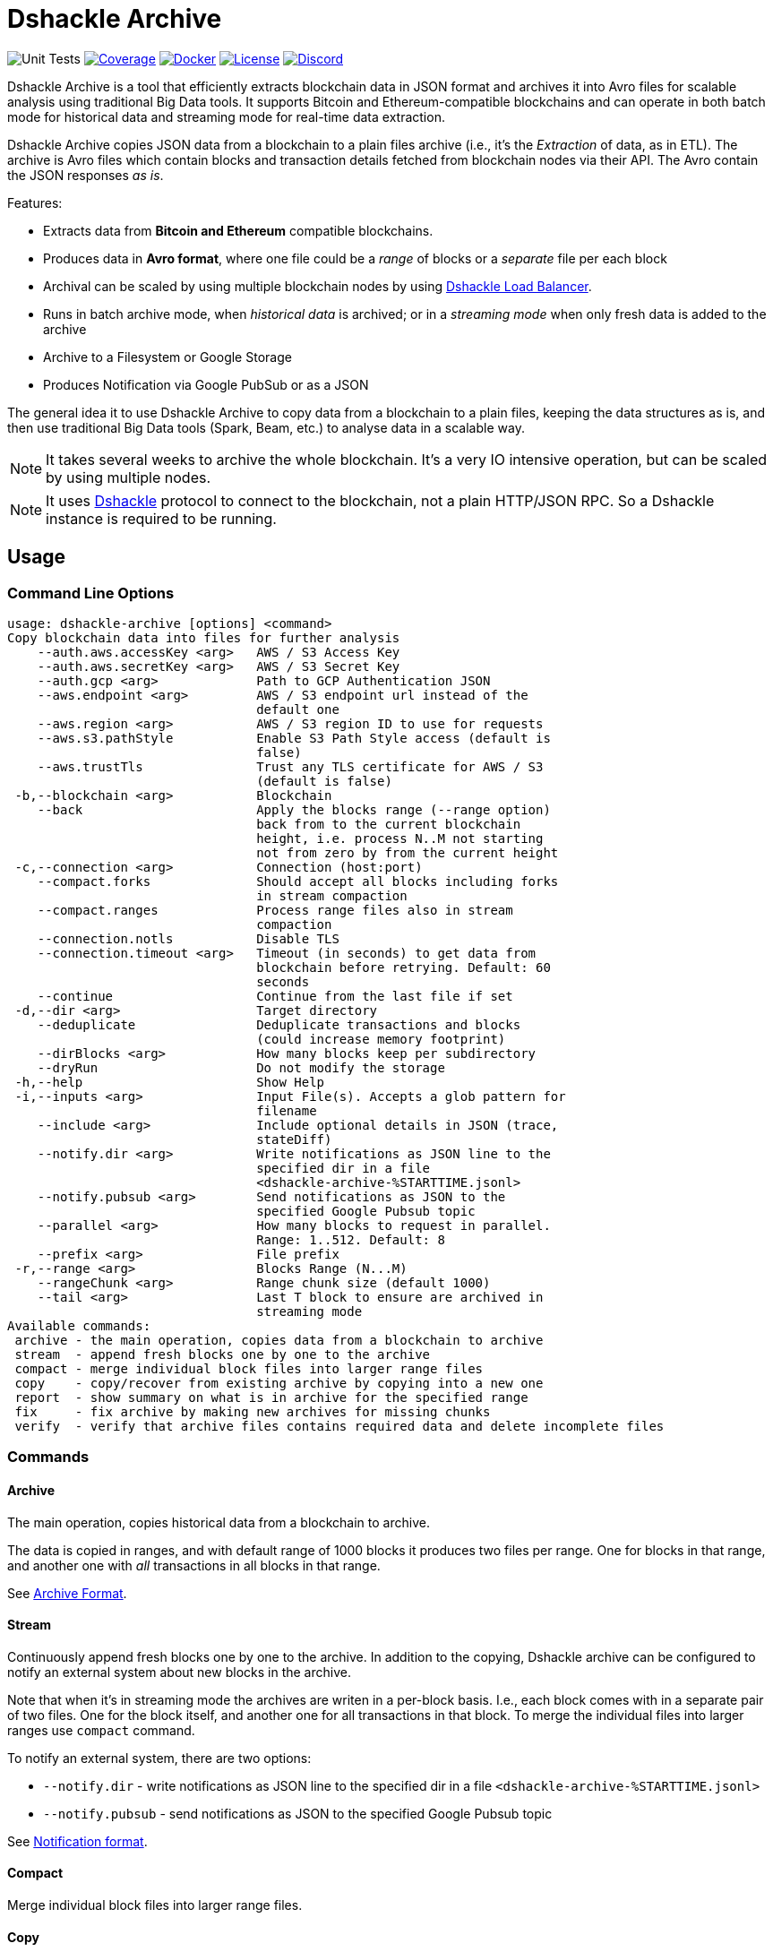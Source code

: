 = Dshackle Archive
:version: 0.1.0
:version-short: 0.1

image:https://github.com/emeraldpay/dshackle-archive/workflows/Tests/badge.svg["Unit Tests"]
image:https://codecov.io/gh/emeraldpay/dshackle-archive/branch/master/graph/badge.svg["Coverage",link="https://codecov.io/gh/emeraldpay/dshackle-archive"]
image:https://img.shields.io/docker/pulls/emeraldpay/dshackle-archive?style=flat-square["Docker",link="https://hub.docker.com/r/emeraldpay/dshackle-archive"]
image:https://img.shields.io/github/license/emeraldpay/dshackle-archive.svg?style=flat-square&maxAge=2592000["License",link="https://github.com/emeraldpay/dshackle-archive/blob/master/LICENSE"]
image:https://img.shields.io/discord/1107840420240707704?style=flat-square[Discord,link="https://discord.gg/k9HpF9Jqee"]

Dshackle Archive is a tool that efficiently extracts blockchain data in JSON format and archives it into Avro files for scalable analysis using traditional Big Data tools. It supports Bitcoin and Ethereum-compatible blockchains and can operate in both batch mode for historical data and streaming mode for real-time data extraction.

Dshackle Archive copies JSON data from a blockchain to a plain files archive
(i.e., it's the _Extraction_ of data, as in ETL).
The archive is Avro files which contain blocks and transaction details fetched from blockchain nodes via their API.
The Avro contain the JSON responses _as is_.


Features:

- Extracts data from *Bitcoin and Ethereum* compatible blockchains.
- Produces data in *Avro format*, where one file could be a _range_ of blocks or a _separate_ file per each block
- Archival can be scaled by using multiple blockchain nodes by using https://github.com/emeraldpay/dshackle[Dshackle Load Balancer].
- Runs in batch archive mode, when _historical data_ is archived; or in a _streaming mode_ when only fresh data is added to the archive
- Archive to a Filesystem or Google Storage
- Produces Notification via Google PubSub or as a JSON

The general idea it to use Dshackle Archive to copy data from a blockchain to a plain files, keeping the data structures as is, and then use traditional Big Data tools (Spark, Beam, etc.) to analyse data in a scalable way.

NOTE: It takes several weeks to archive the whole blockchain. It's a very IO intensive operation, but can be scaled by using multiple nodes.

NOTE: It uses https://github.com/emeraldpay/dshackle[Dshackle] protocol to connect to the blockchain, not a plain HTTP/JSON RPC. So a Dshackle instance is required to be running.

== Usage

=== Command Line Options

----
usage: dshackle-archive [options] <command>
Copy blockchain data into files for further analysis
    --auth.aws.accessKey <arg>   AWS / S3 Access Key
    --auth.aws.secretKey <arg>   AWS / S3 Secret Key
    --auth.gcp <arg>             Path to GCP Authentication JSON
    --aws.endpoint <arg>         AWS / S3 endpoint url instead of the
                                 default one
    --aws.region <arg>           AWS / S3 region ID to use for requests
    --aws.s3.pathStyle           Enable S3 Path Style access (default is
                                 false)
    --aws.trustTls               Trust any TLS certificate for AWS / S3
                                 (default is false)
 -b,--blockchain <arg>           Blockchain
    --back                       Apply the blocks range (--range option)
                                 back from to the current blockchain
                                 height, i.e. process N..M not starting
                                 not from zero by from the current height
 -c,--connection <arg>           Connection (host:port)
    --compact.forks              Should accept all blocks including forks
                                 in stream compaction
    --compact.ranges             Process range files also in stream
                                 compaction
    --connection.notls           Disable TLS
    --connection.timeout <arg>   Timeout (in seconds) to get data from
                                 blockchain before retrying. Default: 60
                                 seconds
    --continue                   Continue from the last file if set
 -d,--dir <arg>                  Target directory
    --deduplicate                Deduplicate transactions and blocks
                                 (could increase memory footprint)
    --dirBlocks <arg>            How many blocks keep per subdirectory
    --dryRun                     Do not modify the storage
 -h,--help                       Show Help
 -i,--inputs <arg>               Input File(s). Accepts a glob pattern for
                                 filename
    --include <arg>              Include optional details in JSON (trace,
                                 stateDiff)
    --notify.dir <arg>           Write notifications as JSON line to the
                                 specified dir in a file
                                 <dshackle-archive-%STARTTIME.jsonl>
    --notify.pubsub <arg>        Send notifications as JSON to the
                                 specified Google Pubsub topic
    --parallel <arg>             How many blocks to request in parallel.
                                 Range: 1..512. Default: 8
    --prefix <arg>               File prefix
 -r,--range <arg>                Blocks Range (N...M)
    --rangeChunk <arg>           Range chunk size (default 1000)
    --tail <arg>                 Last T block to ensure are archived in
                                 streaming mode
Available commands:
 archive - the main operation, copies data from a blockchain to archive
 stream  - append fresh blocks one by one to the archive
 compact - merge individual block files into larger range files
 copy    - copy/recover from existing archive by copying into a new one
 report  - show summary on what is in archive for the specified range
 fix     - fix archive by making new archives for missing chunks
 verify  - verify that archive files contains required data and delete incomplete files
----

=== Commands

==== Archive

The main operation, copies historical data from a blockchain to archive.

The data is copied in ranges, and with default range of 1000 blocks it produces two files per range.
One for blocks in that range, and another one with _all_ transactions in all blocks in that range.

See <<archive-format>>.

==== Stream

Continuously append fresh blocks one by one to the archive.
In addition to the copying, Dshackle archive can be configured to notify an external system about new blocks in the archive.

Note that when it's in streaming mode the archives are writen in a per-block basis.
I.e., each block comes with in a separate pair of two files.
One for the block itself, and another one for all transactions in that block.
To merge the individual files into larger ranges use `compact` command.

To notify an external system, there are two options:

- `--notify.dir` - write notifications as JSON line to the specified dir in a file `<dshackle-archive-%STARTTIME.jsonl>`
- `--notify.pubsub` - send notifications as JSON to the specified Google Pubsub topic

See <<notification-format>>.

==== Compact

Merge individual block files into larger range files.

==== Copy

Copy from one archive to another.

Technically, you can copy files as is, but the command is useful because by using it you can change the range sizes for the target archive.
Also, it can be used to recover from a corrupted archive, b/c it makes additional checks and so it skips the corrupted data.

==== Report

Show summary on what is in archive for the specified range.

==== Fix

Fixes the archive by checking if there are any missing blocks, and if so, it creates new archives for the missing blocks.

==== Verify

Verify that archive files contains required data and delete incomplete/corrupted files.
The a `fix` command is supposed to run to download missing blocks.

WARNING: This command is destructive, it deletes files from the archive.

=== Archive Size

Dshackle Archive copies and stored data as JSON responses from blockchain nodes the resulting archive is much larger that the node database size, which keeps data in a compact format.
It uses Snappy compression for Avro files, which give a good compression ratio, but still the resulting archive is large.

Average size of a 1000 blocks range (w/o expensive JSON such as `stateDiff` and `trace`):

- ~300Mb for Ethereum
- ~400Mb for Bitcoin

And the whole archive (w/o expensive JSON such as `stateDiff` and `trace`):

- ~2.5Tb for Ethereum
- ~1.9Tb for Bitcoin

=== Related projects:

- Avro structure and Java stubs: https://github.com/emeraldpay/dshackle-archive-avro
- Dshackle load balancer: https://github.com/emeraldpay/dshackle

=== Project Roadmap

- [ ] support AWS S3 as a storage
- [ ] support Pulsar as a notification system
- [ ] support Kafka as a notification system
- [ ] archive to Cassandra

=== FAQ

==== How to organize the data gathering process?

- First you need to archive the historical data, which may takes several week depending on how many and how fast nodes you have.
- After finishing the initial archive, you run in the Streaming mode which append new blocks to the archive as they are mined.
- Periodically (ex. once a day) you run Compaction to merge individual block files into larger range files.
- Also, periodically (ex. once a day) you run a pair of Verify and Fix commands to ensure the integrity of the archive.

==== What are supported blockchains?

Dshackle requires only compatibility onj JSON RPC level, so technically it can work with any blockchain that uses similar API.
I.e., it's compatible with all major blockchains, including Bitcoin, Ethereum, Binance Smart Chain, Polygon, etc.

==== What blockchain API it uses?

It uses https://github.com/emeraldpay/dshackle[Dshackle] protocol to connect to the blockchain, not a plain HTTP/JSON RPC.
So a Dshackle instance is required to be running.

Dshackle is a Load Balancer for Blockchain APIs, and it can route requests to multiple nodes, which scales up the archival throughput.

==== How does Dshackle Archive ensure the integrity and accuracy?

Dshackle provides two commands to ensure the integrity of the archive:

- first you run `verify` command, which checks the archive and deletes incomplete or corrupted files
- then you run `fix` command, which copies the data again for the blocks deleted in the previous step

You can schedule the execution of these commands to run periodically, e.g. once a day.
To avoid scanning the whole archive every time, you can specify a range to check, e.g. `--back --range 100...1100`.
The option above specifies that is thould verify/fix only the last 1000 blocks, starting from 100 behind the current height.
I.e., it goes backward from the current head block.


[[archive-format]]
=== Archive Format

For a complete descriptions, schema and libs to access Avro files please refer to https://github.com/emeraldpay/dshackle-archive-avro

==== Block

.Fields common between different blockchains
- `blockchainType` - _type of blockchain_, as a definitions of what fields to expect.
One of `ETHEREUM` or `BITCOIN`
- `blockchainId` - actual blockchain id (`ETH`, `BTC`, etc)
- `archiveTimestamp` - when the archive record was created.
Milliseconds since epoch
- `height` - block height
- `blockId` - block hash
- `timestamp` - block timestamp.
Milliseconds since epoch
- `parentId` - parent block hash
- `json` - JSON response for that block

.Ethereum specific fields
- `unclesCount` - number of uncles for the current block
- `uncle0Json` - JSON for first uncle (`eth_getUncleByBlockHashAndIndex(0)`)
- `uncle1Json` - JSON for second uncle (`eth_getUncleByBlockHashAndIndex(1)`)

.Bitcoin specific fields
- none

==== Transaction

.Fields common between different blockchains
- `blockchainType` - _type of blockchain_, as a definitions of what fields to expect. One of `ETHEREUM` or `BITCOIN`
- `blockchainId` - blockchain id (`ETH`, `BTC`, etc)
- `archiveTimestamp` - when the archive record was created. Milliseconds since epoch
- `height` - block height
- `blockId` - block hash
- `timestamp` - block timestamp. Milliseconds since epoch
- `index` - index of the transaction in block
- `txid` - hash or transaction id of the transaction
- `json` - JSON response for that transaction
- `raw` - raw bytes of the transaction

.Ethereum specific fields
- `from` - from address
- `to` - to address
- `receiptJson` - JSON response for `eth_getTransactionReceipt`
- `traceJson` - JSON response for `trace_replayTransaction(trace)`
- `stateDiffJson` - JSON response for `trace_replayTransaction(stateDiff)`

.Bitcoin specific fields
- none

[[notification-format]]
=== Notification format

[source, json]
----
{
  "version":"https://schema.emrld.io/dshackle-archive/notify",
  "ts":"2022-05-20T23:14:24.481327Z",
  "blockchain":"ETH",
  "type":"transactions",
  "run":"stream",
  "heightStart":14813875,
  "heightEnd":14813875,
  "location":"gs://my-bucket/blockchain-archive/eth/014000000/014813000/014813875.txes.avro"
}
----

.Where
- `version` id of the current JSON format
- `ts` timestamp of the archive event
- `blockchain` blockchain
- `type` type of file (`transactions` or `blocks`)
- `run` mode in which the Dshackle Archive is run (`archive`, `stream`, `copy` or `compact`)
- `heightStart` and `heightEnd` range of blocks in the archived files
- `location` a URL to the archived file

== Community

=== Development Chat

Join our Discord chat to discuss development and ask questions:

image:https://img.shields.io/discord/1107840420240707704?style=flat-square[Discord,link="https://discord.gg/k9HpF9Jqee"]


== Commercial Support

Want to support the project, prioritize a specific feature, or get commercial help with using Dshackle in your project?
Please contact splix@emerald.cash to discuss the possibility.

== License

Copyright 2023 EmeraldPay, Inc

Licensed under the Apache License, Version 2.0 (the "License"); you may not use this file except in compliance with the License.
You may obtain a copy of the License at

http://www.apache.org/licenses/LICENSE-2.0

Unless required by applicable law or agreed to in writing, software distributed under the License is distributed on an "AS IS" BASIS, WITHOUT WARRANTIES OR CONDITIONS OF ANY KIND, either express or implied.
See the License for the specific language governing permissions and limitations under the License.
